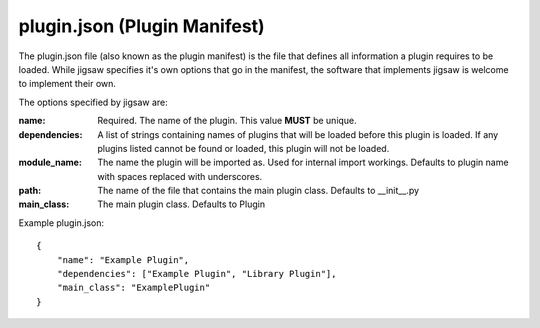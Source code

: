 plugin.json (Plugin Manifest)
=============================

The plugin.json file (also known as the plugin manifest) is the file that defines all information a plugin requires to be loaded.
While jigsaw specifies it's own options that go in the manifest, the software that implements jigsaw is welcome to implement their own.

The options specified by jigsaw are:

:name: Required. The name of the plugin. This value **MUST** be unique.
:dependencies: A list of strings containing names of plugins that will be loaded before this plugin is loaded. If any plugins listed cannot be found or loaded, this plugin will not be loaded.
:module_name: The name the plugin will be imported as. Used for internal import workings. Defaults to plugin name with spaces replaced with underscores.
:path: The name of the file that contains the main plugin class. Defaults to __init__.py
:main_class: The main plugin class. Defaults to Plugin

Example plugin.json:

.. highlight:: json
::

    {
        "name": "Example Plugin",
        "dependencies": ["Example Plugin", "Library Plugin"],
        "main_class": "ExamplePlugin"
    }
